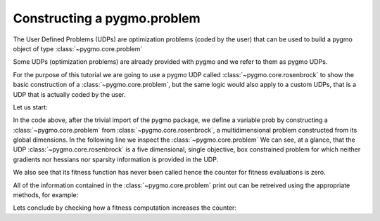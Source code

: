 .. py_tutorial_using_pygmo_UDPs

Constructing a pygmo.problem
============================

The User Defined Problems (UDPs) are optimization problems (coded by the user) that can
be used to build a pygmo object of type :class:`~pygmo.core.problem`

Some UDPs (optimization problems) are already provided with pygmo and we refer to them as pygmo UDPs.

For the purpose of this tutorial we are going to use a pygmo UDP called :class:`~pygmo.core.rosenbrock`
to show the basic construction of a :class:`~pygmo.core.problem`, but the same logic would also
apply to a custom UDPs, that is a UDP that is actually coded by the user.

Let us start:

.. doctest::

    >>> import pygmo as pg
    >>> prob = pg.problem(pg.rosenbrock(dim = 5))
    >>> print(prob) #doctest: +NORMALIZE_WHITESPACE
    Problem name: Multidimensional Rosenbrock Function
    	Global dimension:			5
    	Fitness dimension:			1
    	Number of objectives:			1
    	Equality constraints dimension:		0
    	Inequality constraints dimension:	0
    	Lower bounds: [-5, -5, -5, -5, -5]
    	Upper bounds: [10, 10, 10, 10, 10]
    <BLANKLINE>
    	Has gradient: false
    	User implemented gradient sparsity: false
    	Has hessians: false
    	User implemented hessians sparsity: false
    <BLANKLINE>
    	Function evaluations: 0
    <BLANKLINE>

In the code above, after the trivial import of the pygmo package, we define a variable prob
by constructing a :class:`~pygmo.core.problem` from :class:`~pygmo.core.rosenbrock`, a multidimensional problem
constructed from its global dimensions. In the following line we inspect the :class:`~pygmo.core.problem`
We can see, at a glance, that the UDP :class:`~pygmo.core.rosenbrock` is a five dimensional, single objective, box constrained
problem for which neither gradients nor hessians nor sparsity information is provided in the UDP.

We also see that its fitness function has never been called hence the counter for fitness evaluations is
zero.

All of the information contained in the :class:`~pygmo.core.problem` print out can be retreived using
the appropriate methods, for example:

.. doctest::

    >>> prob.get_fevals()
    0

Lets conclude by checking how a fitness computation increases the counter:

.. doctest::

    >>> prob.fitness([1,2,3,4,5])
    array([ 14814.])
    >>> prob.get_fevals()
    1
